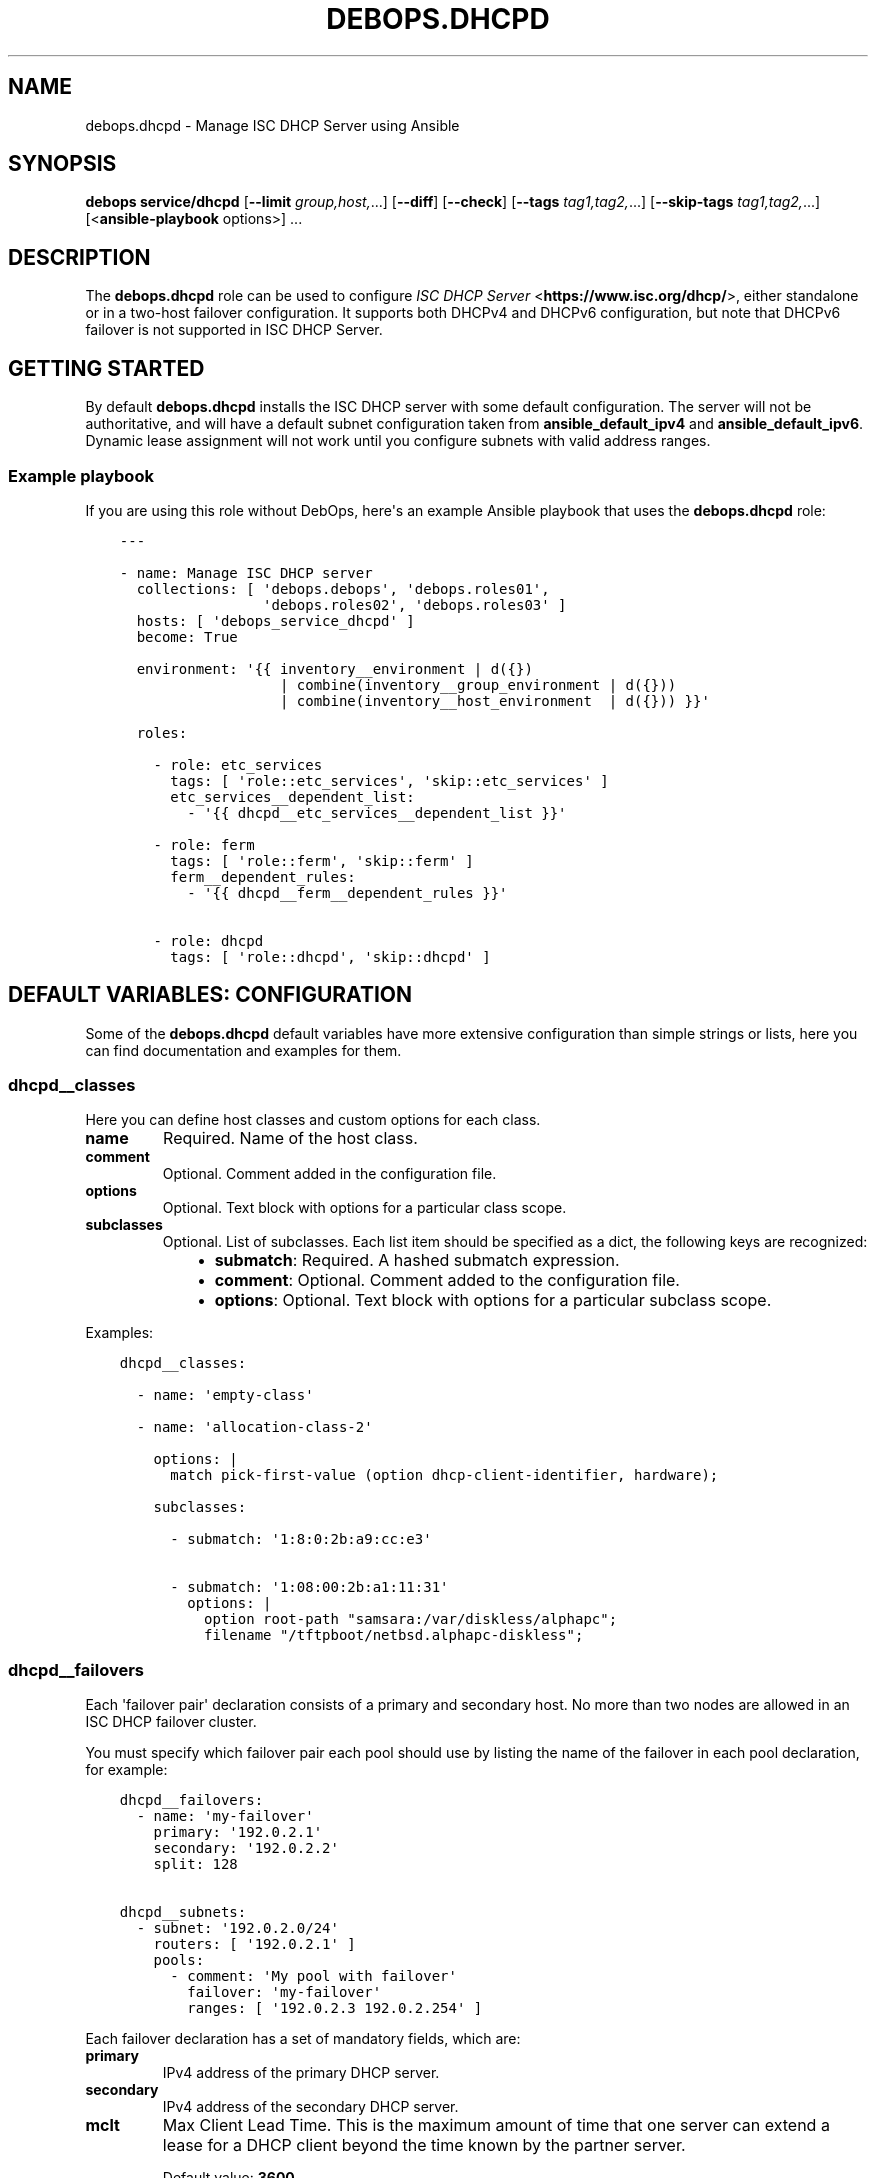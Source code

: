 .\" Man page generated from reStructuredText.
.
.TH "DEBOPS.DHCPD" "5" "Jun 30, 2021" "v2.2.3" "DebOps"
.SH NAME
debops.dhcpd \- Manage ISC DHCP Server using Ansible
.
.nr rst2man-indent-level 0
.
.de1 rstReportMargin
\\$1 \\n[an-margin]
level \\n[rst2man-indent-level]
level margin: \\n[rst2man-indent\\n[rst2man-indent-level]]
-
\\n[rst2man-indent0]
\\n[rst2man-indent1]
\\n[rst2man-indent2]
..
.de1 INDENT
.\" .rstReportMargin pre:
. RS \\$1
. nr rst2man-indent\\n[rst2man-indent-level] \\n[an-margin]
. nr rst2man-indent-level +1
.\" .rstReportMargin post:
..
.de UNINDENT
. RE
.\" indent \\n[an-margin]
.\" old: \\n[rst2man-indent\\n[rst2man-indent-level]]
.nr rst2man-indent-level -1
.\" new: \\n[rst2man-indent\\n[rst2man-indent-level]]
.in \\n[rst2man-indent\\n[rst2man-indent-level]]u
..
.SH SYNOPSIS
.sp
\fBdebops service/dhcpd\fP [\fB\-\-limit\fP \fIgroup,host,\fP\&...] [\fB\-\-diff\fP] [\fB\-\-check\fP] [\fB\-\-tags\fP \fItag1,tag2,\fP\&...] [\fB\-\-skip\-tags\fP \fItag1,tag2,\fP\&...] [<\fBansible\-playbook\fP options>] ...
.SH DESCRIPTION
.sp
The \fBdebops.dhcpd\fP role can be used to configure \fI\%ISC DHCP Server\fP <\fBhttps://www.isc.org/dhcp/\fP>, either
standalone or in a two\-host failover configuration. It supports both DHCPv4 and
DHCPv6 configuration, but note that DHCPv6 failover is not supported in ISC DHCP
Server.
.SH GETTING STARTED
.sp
By default \fBdebops.dhcpd\fP installs the ISC DHCP server with some default
configuration. The server will not be authoritative, and will have a default
subnet configuration taken from \fBansible_default_ipv4\fP and
\fBansible_default_ipv6\fP\&. Dynamic lease assignment will not work until you
configure subnets with valid address ranges.
.SS Example playbook
.sp
If you are using this role without DebOps, here\(aqs an example Ansible playbook
that uses the \fBdebops.dhcpd\fP role:
.INDENT 0.0
.INDENT 3.5
.sp
.nf
.ft C
\-\-\-

\- name: Manage ISC DHCP server
  collections: [ \(aqdebops.debops\(aq, \(aqdebops.roles01\(aq,
                 \(aqdebops.roles02\(aq, \(aqdebops.roles03\(aq ]
  hosts: [ \(aqdebops_service_dhcpd\(aq ]
  become: True

  environment: \(aq{{ inventory__environment | d({})
                   | combine(inventory__group_environment | d({}))
                   | combine(inventory__host_environment  | d({})) }}\(aq

  roles:

    \- role: etc_services
      tags: [ \(aqrole::etc_services\(aq, \(aqskip::etc_services\(aq ]
      etc_services__dependent_list:
        \- \(aq{{ dhcpd__etc_services__dependent_list }}\(aq

    \- role: ferm
      tags: [ \(aqrole::ferm\(aq, \(aqskip::ferm\(aq ]
      ferm__dependent_rules:
        \- \(aq{{ dhcpd__ferm__dependent_rules }}\(aq

    \- role: dhcpd
      tags: [ \(aqrole::dhcpd\(aq, \(aqskip::dhcpd\(aq ]

.ft P
.fi
.UNINDENT
.UNINDENT
.SH DEFAULT VARIABLES: CONFIGURATION
.sp
Some of the \fBdebops.dhcpd\fP default variables have more extensive configuration
than simple strings or lists, here you can find documentation and examples for
them.
.SS dhcpd__classes
.sp
Here you can define host classes and custom options for each class.
.INDENT 0.0
.TP
.B \fBname\fP
Required. Name of the host class.
.TP
.B \fBcomment\fP
Optional. Comment added in the configuration file.
.TP
.B \fBoptions\fP
Optional. Text block with options for a particular class scope.
.TP
.B \fBsubclasses\fP
Optional. List of subclasses. Each list item should be specified as a dict,
the following keys are recognized:
.INDENT 7.0
.INDENT 3.5
.INDENT 0.0
.IP \(bu 2
\fBsubmatch\fP: Required. A hashed submatch expression.
.IP \(bu 2
\fBcomment\fP: Optional. Comment added to the configuration file.
.IP \(bu 2
\fBoptions\fP: Optional. Text block with options for a particular subclass
scope.
.UNINDENT
.UNINDENT
.UNINDENT
.UNINDENT
.sp
Examples:
.INDENT 0.0
.INDENT 3.5
.sp
.nf
.ft C
dhcpd__classes:

  \- name: \(aqempty\-class\(aq

  \- name: \(aqallocation\-class\-2\(aq

    options: |
      match pick\-first\-value (option dhcp\-client\-identifier, hardware);

    subclasses:

      \- submatch: \(aq1:8:0:2b:a9:cc:e3\(aq

      \- submatch: \(aq1:08:00:2b:a1:11:31\(aq
        options: |
          option root\-path "samsara:/var/diskless/alphapc";
          filename "/tftpboot/netbsd.alphapc\-diskless";
.ft P
.fi
.UNINDENT
.UNINDENT
.SS dhcpd__failovers
.sp
Each \(aqfailover pair\(aq declaration consists of a primary and secondary host. No
more than two nodes are allowed in an ISC DHCP failover cluster.
.sp
You must specify which failover pair each pool should use by listing the name of
the failover in each pool declaration, for example:
.INDENT 0.0
.INDENT 3.5
.sp
.nf
.ft C
dhcpd__failovers:
  \- name: \(aqmy\-failover\(aq
    primary: \(aq192.0.2.1\(aq
    secondary: \(aq192.0.2.2\(aq
    split: 128

dhcpd__subnets:
  \- subnet: \(aq192.0.2.0/24\(aq
    routers: [ \(aq192.0.2.1\(aq ]
    pools:
      \- comment: \(aqMy pool with failover\(aq
        failover: \(aqmy\-failover\(aq
        ranges: [ \(aq192.0.2.3 192.0.2.254\(aq ]
.ft P
.fi
.UNINDENT
.UNINDENT
.sp
Each failover declaration has a set of mandatory fields, which are:
.INDENT 0.0
.TP
.B \fBprimary\fP
IPv4 address of the primary DHCP server.
.TP
.B \fBsecondary\fP
IPv4 address of the secondary DHCP server.
.TP
.B \fBmclt\fP
Max Client Lead Time. This is the maximum amount of time that one server can
extend a lease for a DHCP client beyond the time known by the partner server.
.sp
Default value: \fB3600\fP
.UNINDENT
.sp
Split configuration between two failover DHCP servers (you must specify one of
\(aqsplit\(aq or \(aqhba\(aq, never both):
.INDENT 0.0
.TP
.B \fBsplit\fP
Split value between \fB0\fP and \fB255\fP\&.
.sp
Specifies the split between the primary and secondary servers for the purpose
of load balancing. Whenever a client makes a DHCP request, the DHCP server
runs a hash on the client identification, resulting in a value from 0 to 255.
This is used as an index into a 256 bit field. If the bit at that index is
set, the primary is responsible. If the bit at that index is not set, the
secondary is responsible.
.TP
.B \fBhba\fP
32 character string in the regexp: \fB([0\-9a\-f]{2}:){32}\fP
.sp
Specifies the split between the primary and secondary as a bitmap rather than
a cutoff, which theoretically allows for finer\-grained control. In practice
however, there is probably no need for such fine\-grained control.
.UNINDENT
.sp
You must use either the \(aqsplit\(aq or the \(aqhba\(aq statement. Split has a preference,
so if it\(aqs defined, \(aqhba\(aq will be omitted by the configuration template.
.INDENT 0.0
.TP
.B \fBmax_response_delay\fP
Tells the DHCP server how many seconds may pass without receiving a message
from its failover peer before it assumes that the connection has failed.
.sp
Default value: \fB60\fP
.TP
.B \fBmax_unacked_updates\fP
Tells the remote DHCP server how many \fBBNDUPD\fP messages it can send before
it receives a \fBBNDACK\fP from the local system.
.sp
Default value: \fB10\fP
.UNINDENT
.sp
Optional fields are mostly described in \fI\%dhcpd.conf(5)\fP <\fBhttps://manpages.debian.org/dhcpd.conf(5)\fP>:
.INDENT 0.0
.TP
.B \fBload_balance_max_seconds\fP
A cutoff after which load balancing is disabled.
.sp
Default value: \fB5\fP
.TP
.B \fBauto_partner_down\fP
Number of seconds to wait after a communications failure until the server
starts allocating leases from the partner\(aqs free lease pool. This feature is
disabled by default.
.TP
.B \fBmax_lease_misbalance\fP
Configures the percentage of allowed misbalance between the failover pools. If
the "Leases to Send" value exceeds this percentage, the leases are moved to
the other server.
.sp
Default value: \fB15\fP
.TP
.B \fBmax_lease_ownership\fP
Percentage that defines the lower boundary of the allowed misbalance. This
value should be lower than the value selected in \fBmax_lease_misbalance\fP\&.
.sp
Default value: \fB10\fP
.TP
.B \fBmin_balance\fP
Minimum number of seconds to wait before rebalancing.
.sp
Default value: \fB60\fP
.TP
.B \fBmax_balance\fP
Maximum number of seconds to wait before rebalancing.
.sp
Default value: \fB3600\fP
.UNINDENT
.sp
The role specifies additional templating options:
.INDENT 0.0
.TP
.B \fBcomment\fP
A comment to add in the configuration file.
.TP
.B \fBoptions\fP
Text block containing custom options for this failover configuration.
.UNINDENT
.sp
Examples:
.INDENT 0.0
.INDENT 3.5
.sp
.nf
.ft C
dhcpd__failovers:
\- failover: \(aqmy\-failover\(aq
  primary: \(aq192.0.2.1\(aq
  secondary: \(aq192.0.2.2\(aq
  split: 128
.ft P
.fi
.UNINDENT
.UNINDENT
.SS dhcpd__groups
.sp
Group related configuration together.
.INDENT 0.0
.TP
.B \fBcomment\fP
Optional. Comment added in the configuration file.
.TP
.B \fBoptions\fP
Optional. Text block with options for a particular group.
.TP
.B \fBhosts\fP
Optional. List of hosts to include in this group. Use the same format as the
\fBdhcpd__hosts\fP list.
.TP
.B \fBgroups\fP
Optional. List of groups to include in this group.
.TP
.B \fBsubnets\fP
Optional. List of subnets to include in this group. Use the same format as the
\fBdhcpd__subnets\fP list.
.TP
.B \fBshared_networks\fP
Optional. List of shared networks to include in this group. Use the same format as the
\fBdhcpd__shared_networks\fP list.
.UNINDENT
.sp
Examples:
.INDENT 0.0
.INDENT 3.5
.sp
.nf
.ft C
dhcpd__groups:
  \- comment: \(aqFirst group\(aq
    options: |
      filename "Xncd19r";
      next\-server ncd\-booter;
    hosts:
      \- name: \(aqncd1\(aq
        ethernet: \(aq00:c0:c3:49:2b:57\(aq
        address4: \(aq192.0.2.3\(aq
    groups: \(aq{{ dhcpd__group_second }}\(aq

# An example of group nesting
dhcpd__group_second:
  \- comment: \(aqSecond group\(aq
    hosts:
      \- name: \(aqncd2\(aq
        ethernet: \(aq00:c0:c3:88:2d:81\(aq
        address4: \(aq192.0.2.4\(aq
.ft P
.fi
.UNINDENT
.UNINDENT
.SS dhcpd__hosts
.sp
Define hosts with static lease assignments.
.INDENT 0.0
.TP
.B \fBhostname\fP
Required. The hostname.
.TP
.B \fBethernet\fP
Required if \fBaddress4\fP is set. Ethernet address of this host.
.TP
.B \fBaddress4\fP
Optional. IPv4 address of this host.
.TP
.B \fBaddress6\fP
Optional. IPv6 address of this host.
.TP
.B \fBcomment\fP
Optional. A comment added in the configuration file.
.TP
.B \fBoptions\fP
Optional. Text block containing custom options for this host.
.UNINDENT
.sp
Examples:
.INDENT 0.0
.INDENT 3.5
.sp
.nf
.ft C
dhcpd__hosts:
  \- hostname: \(aqncd1\(aq
    address4: \(aq192.0.2.3\(aq
    address6: \(aq2001:db8::3\(aq
    ethernet: \(aq00:c0:c3:49:2b:57\(aq
.ft P
.fi
.UNINDENT
.UNINDENT
.SS dhcpd__keys
.sp
This list lets you define symmetric keys used to update DNS zones with
information configured using DHCP.
.INDENT 0.0
.TP
.B \fBname\fP
Required. Name of the key.
.TP
.B \fBalgorithm\fP
Required. Name of the algorithm to use, for example \fBhmac\-sha256\fP\&.
.TP
.B \fBsecret\fP
Required. Symmetric key shared between the DHCP and DNS servers.
.TP
.B \fBcomment\fP
Optional. A comment added in the configuration file.
.TP
.B \fBoptions\fP
Optional. Text block containing custom options for this key.
.UNINDENT
.sp
Examples:
.INDENT 0.0
.INDENT 3.5
.sp
.nf
.ft C
dhcpd__keys:
  \- name: \(aqsecure\-key\(aq
    algorithm: \(aqhmac\-sha256\(aq
    secret: \(aq{{ lookup("file", secret + "/dhcpd/tsig\-keys/secure\-key") }}\(aq
.ft P
.fi
.UNINDENT
.UNINDENT
.SS dhcpd__shared_networks
.sp
List of shared networks which combine specified subnets together.
.INDENT 0.0
.TP
.B \fBname\fP
Required. Name of the shared network.
.TP
.B \fBsubnets\fP
Required. List of subnets included in this shared network. Use the same format
as the \fI\%dhcpd__subnets\fP list.
.TP
.B \fBcomment\fP
Optional. A comment added in the configuration file.
.TP
.B \fBoptions\fP
Optional. Text block containing custom options for this shared network.
.UNINDENT
.sp
Examples:
.INDENT 0.0
.INDENT 3.5
.sp
.nf
.ft C
dhcpd__shared_networks:
  \- name: \(aqshared\-net\(aq
    comment: \(aqLocal shared network\(aq
    options: |
      default\-lease\-time 600;
      max\-lease\-time 900;
    subnets:
      \- subnet: \(aq192.0.2.0/24\(aq
        routers: [ \(aq192.0.2.1\(aq ]

      \- subnet: \(aq198.51.100.0/24\(aq
        routers: [ \(aq198.51.100.1\(aq, \(aq198.51.100.2\(aq ]
        options: |
          default\-lease\-time 300;
          max\-lease\-time 7200;
        pools:
          \- comment: "A pool in a subnet"
            ranges: [ \(aq198.51.100.3 198.51.100.254\(aq ]
.ft P
.fi
.UNINDENT
.UNINDENT
.SS dhcpd__subnets
.sp
List of subnets.
.INDENT 0.0
.TP
.B \fBsubnet\fP
Required. The subnet, in CIDR notation (e.g. \fB192.0.2.0/24\fP or
\fB2001:db8::/64\fP).
.TP
.B \fBcomment\fP
Optional. A comment added in the configuration file.
.TP
.B \fBoptions\fP
Optional. Text block containing custom options for this subnet.
.TP
.B \fBrouters\fP
Optional. List of IP addresses of the routers for this subnet. This option is
not applicable to IPv6 subnets as NDP is used there to discover the routers.
.TP
.B \fBranges\fP
Optional. List of address ranges for dynamic lease assignment. The format of
each range item is \(aq<first address><space><last address>\(aq for both IPv4 and
IPv6, but you can use CIDR notation for IPv6 as well.
.TP
.B \fBpools\fP
Optional. List of address pools within the subnet. Each pool must be specified
as a dict, the following keys are recognized:
.INDENT 7.0
.IP \(bu 2
\fBcomment\fP: a comment added in the configuration file.
.IP \(bu 2
\fBoptions\fP: text block containing custom options for this pool.
.IP \(bu 2
\fBranges\fP: list of address ranges for dynamic lease assignment. The format
of each range item is \(aq<first address><space><last address>\(aq for both IPv4
and IPv6, but you can use CIDR notation for IPv6 as well.
.UNINDENT
.UNINDENT
.sp
Examples:
.INDENT 0.0
.INDENT 3.5
.sp
.nf
.ft C
dhcpd__subnets:
  \- subnet: \(aq192.0.2.0/24\(aq
    comment: \(aqExample IPv4 subnet\(aq
    pools:
      \- comment: \(aqReserved for static assignments\(aq
        options: |
          deny unknown\-clients;
        ranges: [ \(aq192.0.2.2 192.0.2.49\(aq ]

      \- comment: \(aqPool for dynamic clients\(aq
        ranges: [ \(aq192.0.2.50 192.0.2.254\(aq ]

  \- subnet: \(aq2001:db8::/64\(aq
    comment: \(aqExample IPv6 subnet\(aq
    pools:
      \- ranges:
          \- \(aq2001:db8::1:0 2001:db8::1:ffff\(aq
          \- \(aq2001:db8::2:0/112\(aq
.ft P
.fi
.UNINDENT
.UNINDENT
.SS dhcpd__zones
.sp
This list lets you define DNS zones to update with information configured using
DHCP.
.INDENT 0.0
.TP
.B \fBzone\fP
Required. DNS domain name of a zone, needs to end with a dot (\fB\&.\fP)
.TP
.B \fBprimary\fP
Required. IP address of the primary DNS server for the specified zone.
.TP
.B \fBkey\fP
Required. Name of the symmetric key (specified in \fI\%dhcpd__keys\fP) used
to authorize DNS updates for this zone.
.TP
.B \fBcomment\fP
Optional. A comment added in the configuration file.
.TP
.B \fBoptions\fP
Optional. Text block containing custom options for this zone.
.UNINDENT
.sp
Examples:
.INDENT 0.0
.INDENT 3.5
.sp
.nf
.ft C
dhcpd__zones:
  \- zone: "example.org."
    primary: "192.0.2.1"
    key: "secure\-key"
.ft P
.fi
.UNINDENT
.UNINDENT
.SH AUTHOR
Maciej Delmanowski
.SH COPYRIGHT
2014-2021, Maciej Delmanowski, Nick Janetakis, Robin Schneider and others
.\" Generated by docutils manpage writer.
.
